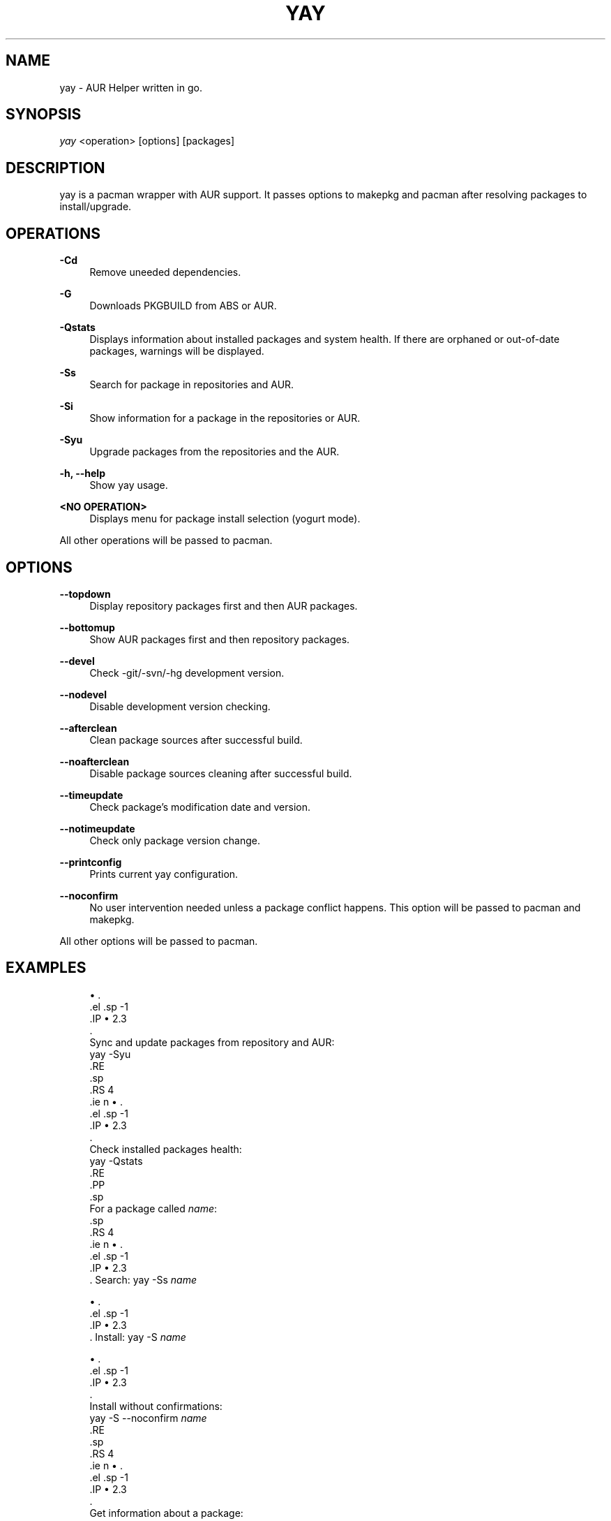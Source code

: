 '\" t
.TH "YAY" "8" "22/01/2017" "yay" "yay Manual"
.nh
.ad l
.SH "NAME"
yay \- AUR Helper written in go.
.SH "SYNOPSIS"
.sp
\fIyay\fR <operation> [options] [packages]
.SH "DESCRIPTION"
.sp
yay is a pacman wrapper with AUR support. It passes options to makepkg and pacman after resolving packages to install/upgrade.
.SH "OPERATIONS"
.PP
\fB\-Cd\fR
.RS 4
Remove uneeded dependencies\&.
.RE
.PP
\fB\-G\fR
.RS 4
Downloads PKGBUILD from ABS or AUR.
.RE
.PP
\fB\-Qstats\fR
.RS 4
Displays information about installed packages and system health. If there are orphaned or out-of-date packages, warnings will be displayed\&.
.RE
.PP
\fB\-Ss\fR
.RS 4
Search for package in repositories and AUR\&.
.RE
.PP
\fB\-Si\fR
.RS 4
Show information for a package in the repositories or AUR\&.
.RE
.PP
\fB\-Syu\fR
.RS 4
Upgrade packages from the repositories and the AUR\&.
.RE
.PP
\fB\-h, \-\-help\fR
.RS 4
Show yay usage\&.
.RE
.PP
\fB<NO OPERATION>\fR
.RS 4
Displays menu for package install selection (yogurt mode)\&.
.RE
.PP
All other operations will be passed to pacman\&.
.PP
.SH "OPTIONS"
.PP
\fB\-\-topdown\fR
.RS 4
Display repository packages first and then AUR packages\&.
.RE
.PP
\fB\-\-bottomup\fR
.RS 4
Show AUR packages first and then repository packages\&.
.RE
.PP
\fB\-\-devel\fR
.RS 4
Check -git/-svn/-hg development version\&.
.RE
.PP
\fB\-\-nodevel\fR
.RS 4
Disable development version checking\&.
.RE
.PP
\fB\-\-afterclean\fR
.RS 4
Clean package sources after successful build\&.
.RE
.PP
\fB\-\-noafterclean\fR
.RS 4
Disable package sources cleaning after successful build\&.
.RE
.PP
\fB\-\-timeupdate\fR
.RS 4
Check package's modification date and version\&.
.RE
.PP
\fB\-\-notimeupdate\fR
.RS 4
Check only package version change\&.
.RE
.PP
\fB\-\-printconfig\fR
.RS 4
Prints current yay configuration\&.
.RE
.PP
\fB\-\-noconfirm\fR
.RS 4
No user intervention needed unless a package conflict happens. This option will be passed to pacman and makepkg\&.
.RE
.PP
All other options will be passed to pacman\&.
.PP
.SH "EXAMPLES"
.sp
.RS 4
.ie n \{\
        \h'-04'\(bu\h'+03'\c
        .\}
        .el \{\
            .sp -1
            .IP \(bu 2.3
            .\}
            Sync and update packages from repository and AUR:
            yay \-Syu
            .RE
            .sp
            .RS 4
            .ie n \{\
                \h'-04'\(bu\h'+03'\c
                .\}
                .el \{\
                    .sp -1
                    .IP \(bu 2.3
                    .\}
                    Check installed packages health:
                    yay \-Qstats
                    .RE
                    .PP
                    .sp
                    For a package called \fIname\fR:
                    .sp
                    .RS 4
                    .ie n \{\
                        \h'-04'\(bu\h'+03'\c
                        .\}
                        .el \{\
                            .sp -1
                            .IP \(bu 2.3
                            .\}
Search:
yay \-Ss \fIname\fR
.RE
.sp
.RS 4
.ie n \{\
        \h'-04'\(bu\h'+03'\c
        .\}
        .el \{\
            .sp -1
            .IP \(bu 2.3
            .\}
Install:
yay \-S \fIname\fR
.RE
.sp
.RS 4
.ie n \{\
        \h'-04'\(bu\h'+03'\c
        .\}
        .el \{\
            .sp -1
            .IP \(bu 2.3
            .\}
            Install without confirmations:
            yay \-S \-\-noconfirm \fIname\fR
            .RE
            .sp
            .RS 4
            .ie n \{\
                \h'-04'\(bu\h'+03'\c
                .\}
                .el \{\
                    .sp -1
                    .IP \(bu 2.3
                    .\}
                    Get information about a package:
                    yay \-Si \fIname\fR
                    .RE
                    .sp
                    .RS 4
                    .ie n \{\
                        \h'-04'\(bu\h'+03'\c
                        .\}
                        .el \{\
                            .sp -1
                            .IP \(bu 2.3
                            .\}
                            Search and install using yogurt mode:
                            yay \fIname\fR
                            .RE
                            .SH "SEE ALSO"
    .sp
\fBmakepkg\fR(8)
    .sp
\fBpacman\fR(8)
    .sp
\fBpacman.conf\fR(5)
    .SH "AUTHORS"
    .sp
    Jguer <joaogg3@gmail\&.com>
